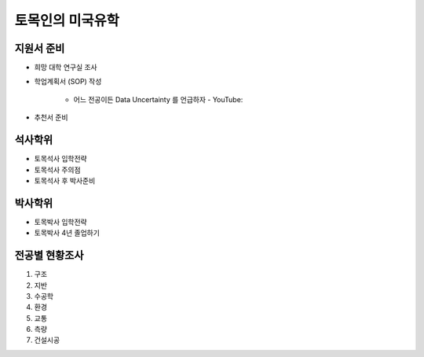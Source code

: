 토목인의 미국유학
================

지원서 준비
----------

- 희망 대학 연구실 조사
- 학업계획서 (SOP) 작성

    - 어느 전공이든 Data Uncertainty 를 언급하자 - YouTube:
- 추천서 준비

석사학위
--------

- 토목석사 입학전략
- 토목석사 주의점
- 토목석사 후 박사준비


박사학위
--------

- 토목박사 입학전략
- 토목박사 4년 졸업하기


전공별 현황조사
--------------

1. 구조
2. 지반
3. 수공학
4. 환경
5. 교통
6. 측량
7. 건설시공
